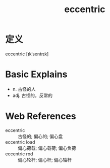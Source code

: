 #+title: eccentric
#+roam_tags:英语单词

* 定义
  
eccentric [ɪkˈsentrɪk]

* Basic Explains
- n. 古怪的人
- adj. 古怪的，反常的

* Web References
- eccentric :: 古怪的; 偏心的; 偏心盘
- eccentric load :: 偏心荷载; 偏心载荷; 偏心负荷
- eccentric rod :: 偏心轮杆; 偏心杆; 偏心轴杆
